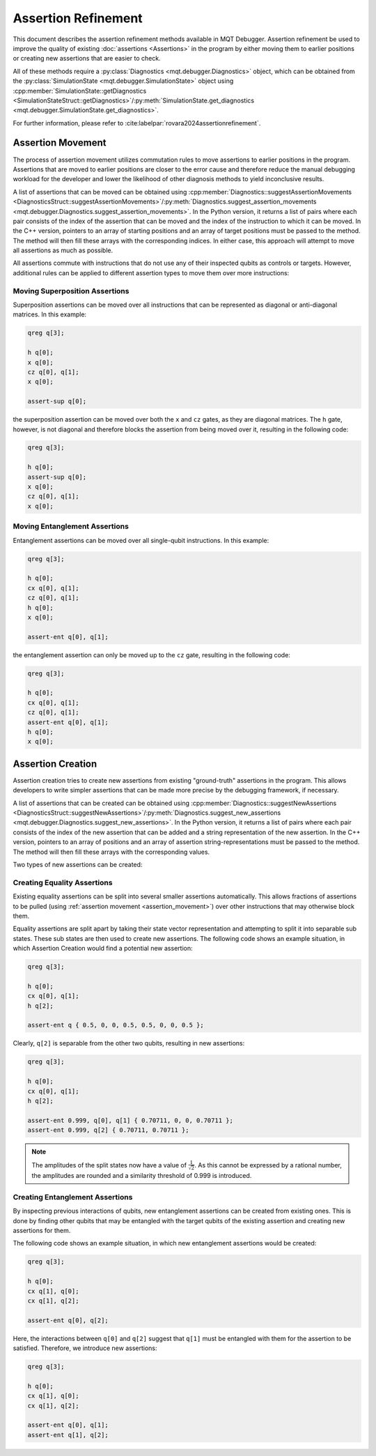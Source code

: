 Assertion Refinement
====================

This document describes the assertion refinement methods available in MQT Debugger.
Assertion refinement be used to improve the quality of existing :doc:`assertions <Assertions>` in the program by either moving them to earlier positions or creating new assertions that are easier to check.

All of these methods require a :py:class:`Diagnostics <mqt.debugger.Diagnostics>` object, which can be obtained from the :py:class:`SimulationState <mqt.debugger.SimulationState>` object using
:cpp:member:`SimulationState::getDiagnostics <SimulationStateStruct::getDiagnostics>`/:py:meth:`SimulationState.get_diagnostics <mqt.debugger.SimulationState.get_diagnostics>`.

For further information, please refer to :cite:labelpar:`rovara2024assertionrefinement`.

.. _assertion_movement:

Assertion Movement
##################

The process of assertion movement utilizes commutation rules to move assertions to earlier positions in the program.
Assertions that are moved to earlier positions are closer to the error cause and therefore reduce the manual debugging workload for
the developer and lower the likelihood of other diagnosis methods to yield inconclusive results.

A list of assertions that can be moved can be obtained using :cpp:member:`Diagnostics::suggestAssertionMovements <DiagnosticsStruct::suggestAssertionMovements>`/:py:meth:`Diagnostics.suggest_assertion_movements <mqt.debugger.Diagnostics.suggest_assertion_movements>`.
In the Python version, it returns a list of pairs where each pair consists of the index of the assertion that can be moved and the index of the instruction to which it can be moved.
In the C++ version, pointers to an array of starting positions and an array of target positions must be passed to the method. The method will then fill these arrays with the corresponding indices.
In either case, this approach will attempt to move all assertions as much as possible.

All assertions commute with instructions that do not use any of their inspected qubits as controls or targets. However,
additional rules can be applied to different assertion types to move them over more instructions:

Moving Superposition Assertions
-------------------------------

Superposition assertions can be moved over all instructions that can be represented as diagonal or anti-diagonal matrices.
In this example:

.. code-block::

    qreg q[3];

    h q[0];
    x q[0];
    cz q[0], q[1];
    x q[0];

    assert-sup q[0];


the superposition assertion can be moved over both the ``x`` and ``cz`` gates, as they are diagonal matrices.
The ``h`` gate, however, is not diagonal and therefore blocks the assertion from being moved over it, resulting in
the following code:

.. code-block::

    qreg q[3];

    h q[0];
    assert-sup q[0];
    x q[0];
    cz q[0], q[1];
    x q[0];


Moving Entanglement Assertions
------------------------------

Entanglement assertions can be moved over all single-qubit instructions.
In this example:

.. code-block::

    qreg q[3];

    h q[0];
    cx q[0], q[1];
    cz q[0], q[1];
    h q[0];
    x q[0];

    assert-ent q[0], q[1];


the entanglement assertion can only be moved up to the ``cz`` gate, resulting in the following code:

.. code-block::

    qreg q[3];

    h q[0];
    cx q[0], q[1];
    cz q[0], q[1];
    assert-ent q[0], q[1];
    h q[0];
    x q[0];


Assertion Creation
##################

Assertion creation tries to create new assertions from existing "ground-truth" assertions in the program. This allows developers to write simpler assertions
that can be made more precise by the debugging framework, if necessary.

A list of assertions that can be created can be obtained using :cpp:member:`Diagnostics::suggestNewAssertions <DiagnosticsStruct::suggestNewAssertions>`/:py:meth:`Diagnostics.suggest_new_assertions <mqt.debugger.Diagnostics.suggest_new_assertions>`.
In the Python version, it returns a list of pairs where each pair consists of the index of the new assertion that can be added and a string representation of the new assertion.
In the C++ version, pointers to an array of positions and an array of assertion string-representations must be passed to the method. The method will then fill these arrays with the corresponding values.

Two types of new assertions can be created:

Creating Equality Assertions
----------------------------

Existing equality assertions can be split into several smaller assertions  automatically. This allows fractions of
assertions to be pulled (using :ref:`assertion movement <assertion_movement>`) over other instructions that may otherwise block them.

Equality assertions are split apart by taking their state vector representation and attempting to split it into
separable sub states. These sub states are then used to create new assertions. The following code shows an example situation,
in which Assertion Creation would find a potential new assertion:

.. code-block::

    qreg q[3];

    h q[0];
    cx q[0], q[1];
    h q[2];

    assert-ent q { 0.5, 0, 0, 0.5, 0.5, 0, 0, 0.5 };


Clearly, ``q[2]`` is separable from the other two qubits, resulting in new assertions:

.. code-block::

    qreg q[3];

    h q[0];
    cx q[0], q[1];
    h q[2];

    assert-ent 0.999, q[0], q[1] { 0.70711, 0, 0, 0.70711 };
    assert-ent 0.999, q[2] { 0.70711, 0.70711 };

.. note::
    The amplitudes of the split states now have a value of :math:`\frac{1}{\sqrt{2}}`. As this
    cannot be expressed by a rational number, the amplitudes are rounded and a similarity threshold of 0.999 is introduced.

Creating Entanglement Assertions
--------------------------------

By inspecting previous interactions of qubits, new entanglement assertions can be created from existing ones. This is done by
finding other qubits that may be entangled with the target qubits of the existing assertion and creating new assertions for them.

The following code shows an example situation, in which new entanglement assertions would be created:

.. code-block::

    qreg q[3];

    h q[0];
    cx q[1], q[0];
    cx q[1], q[2];

    assert-ent q[0], q[2];

Here, the interactions between ``q[0]`` and ``q[2]`` suggest that ``q[1]`` must be entangled with them for the assertion to be satisfied.
Therefore, we introduce new assertions:

.. code-block::

    qreg q[3];

    h q[0];
    cx q[1], q[0];
    cx q[1], q[2];

    assert-ent q[0], q[1];
    assert-ent q[1], q[2];
